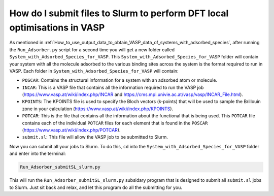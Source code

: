 
.. _How_to_submit_files_to_slurm:

How do I submit files to Slurm to perform DFT local optimisations in VASP
#########################################################################

As mentioned in :ref:`How_to_use_output_data_to_obtain_VASP_data_of_systems_with_adsorbed_species`, after running the ``Run_Adsorber.py`` script for a second time you will get a new folder called ``System_with_Adsorbed_Species_for_VASP``. This ``System_with_Adsorbed_Species_for_VASP`` folder will contain your system with all the molecule adsorbed to the various binding sites across the system is the format required to run in VASP. Each folder in ``System_with_Adsorbed_Species_for_VASP`` will contain:

* ``POSCAR``: Contains the structural information for a system with an adsorbed atom or molecule. 
* ``INCAR``: This is a VASP file that contains all the information required to run the VASP job (https://www.vasp.at/wiki/index.php/INCAR and https://cms.mpi.univie.ac.at/vasp/vasp/INCAR_File.html).
* ``KPOINTS``: The KPOINTS file is used to specify the Bloch vectors (k-points) that will be used to sample the Brillouin zone in your calculation (https://www.vasp.at/wiki/index.php/KPOINTS).
* ``POTCAR``: This is the file that contains all the information about the functional that is being used. This ``POTCAR`` file contains each of the individual ``POTCAR`` files for each element that is found in the ``POSCAR`` (https://www.vasp.at/wiki/index.php/POTCAR). 
* ``submit.sl``: This file will allow the VASP job to be submitted to Slurm. 

Now you can submit all your jobs to Slurm. To do this, ``cd`` into the ``System_with_Adsorbed_Species_for_VASP`` folder and enter into the terminal:

.. code-block:: bash

	Run_Adsorber_submitSL_slurm.py

This will run the ``Run_Adsorber_submitSL_slurm.py`` subsidary program that is designed to submit all ``submit.sl``  jobs to Slurm. Just sit back and relax, and let this program do all the submitting for you.